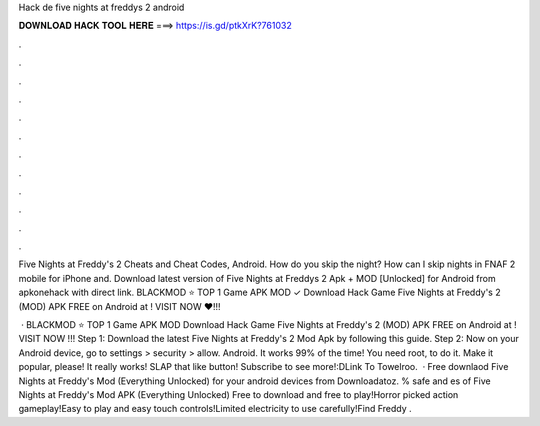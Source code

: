 Hack de five nights at freddys 2 android



𝐃𝐎𝐖𝐍𝐋𝐎𝐀𝐃 𝐇𝐀𝐂𝐊 𝐓𝐎𝐎𝐋 𝐇𝐄𝐑𝐄 ===> https://is.gd/ptkXrK?761032



.



.



.



.



.



.



.



.



.



.



.



.

Five Nights at Freddy's 2 Cheats and Cheat Codes, Android. How do you skip the night? How can I skip nights in FNAF 2 mobile for iPhone and. Download latest version of Five Nights at Freddys 2 Apk + MOD [Unlocked] for Android from apkonehack with direct link. BLACKMOD ⭐ TOP 1 Game APK MOD ✓ Download Hack Game Five Nights at Freddy's 2 (MOD) APK FREE on Android at ! VISIT NOW ❤️!!!

 · BLACKMOD ⭐ TOP 1 Game APK MOD Download Hack Game Five Nights at Freddy's 2 (MOD) APK FREE on Android at ! VISIT NOW ️!!! Step 1: Download the latest Five Nights at Freddy's 2 Mod Apk by following this guide. Step 2: Now on your Android device, go to settings > security > allow. Android. It works 99% of the time! You need root, to do it. Make it popular, please! It really works! SLAP that like button! Subscribe to see more!:DLink To Towelroo.  · Free downlaod Five Nights at Freddy's Mod (Everything Unlocked) for your android devices from Downloadatoz. % safe and es of Five Nights at Freddy's Mod APK (Everything Unlocked) Free to download and free to play!Horror picked action gameplay!Easy to play and easy touch controls!Limited electricity to use carefully!Find Freddy .
